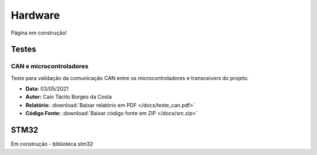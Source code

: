 Hardware
************************
Página em construção!

Testes
=========================

CAN e microcontroladores
-------------------------------

Teste para validação da comunicação CAN entre os microcontroladores e transceivers do projeto.

* **Data:** 03/05/2021
* **Autor:** Caio Tácito Borges da Costa
* **Relatório:** :download:`Baixar relatório em PDF </docs/teste_can.pdf>`
* **Código Fonte:** :download:`Baixar código fonte em ZIP </docs/src.zip>`

STM32
================
Em construção - biblioteca stm32